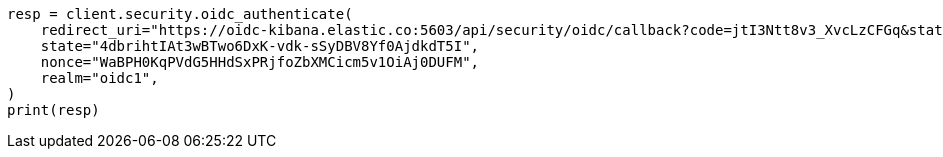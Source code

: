 // This file is autogenerated, DO NOT EDIT
// rest-api/security/oidc-authenticate-api.asciidoc:74

[source, python]
----
resp = client.security.oidc_authenticate(
    redirect_uri="https://oidc-kibana.elastic.co:5603/api/security/oidc/callback?code=jtI3Ntt8v3_XvcLzCFGq&state=4dbrihtIAt3wBTwo6DxK-vdk-sSyDBV8Yf0AjdkdT5I",
    state="4dbrihtIAt3wBTwo6DxK-vdk-sSyDBV8Yf0AjdkdT5I",
    nonce="WaBPH0KqPVdG5HHdSxPRjfoZbXMCicm5v1OiAj0DUFM",
    realm="oidc1",
)
print(resp)
----
